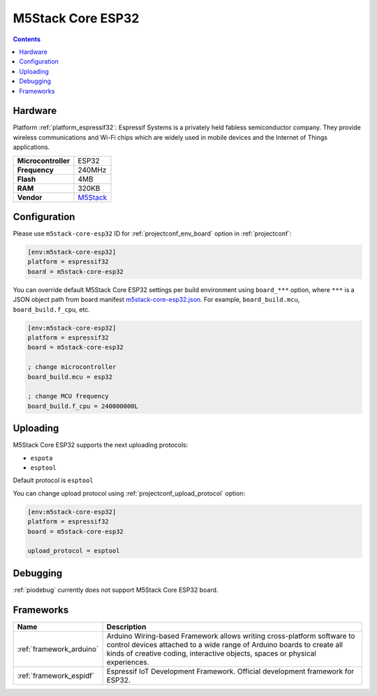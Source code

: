 ..  Copyright (c) 2014-present PlatformIO <contact@platformio.org>
    Licensed under the Apache License, Version 2.0 (the "License");
    you may not use this file except in compliance with the License.
    You may obtain a copy of the License at
       http://www.apache.org/licenses/LICENSE-2.0
    Unless required by applicable law or agreed to in writing, software
    distributed under the License is distributed on an "AS IS" BASIS,
    WITHOUT WARRANTIES OR CONDITIONS OF ANY KIND, either express or implied.
    See the License for the specific language governing permissions and
    limitations under the License.

.. _board_espressif32_m5stack-core-esp32:

M5Stack Core ESP32
==================

.. contents::

Hardware
--------

Platform :ref:`platform_espressif32`: Espressif Systems is a privately held fabless semiconductor company. They provide wireless communications and Wi-Fi chips which are widely used in mobile devices and the Internet of Things applications.

.. list-table::

  * - **Microcontroller**
    - ESP32
  * - **Frequency**
    - 240MHz
  * - **Flash**
    - 4MB
  * - **RAM**
    - 320KB
  * - **Vendor**
    - `M5Stack <http://www.m5stack.com?utm_source=platformio&utm_medium=docs>`__


Configuration
-------------

Please use ``m5stack-core-esp32`` ID for :ref:`projectconf_env_board` option in :ref:`projectconf`:

.. code-block:: ini

  [env:m5stack-core-esp32]
  platform = espressif32
  board = m5stack-core-esp32

You can override default M5Stack Core ESP32 settings per build environment using
``board_***`` option, where ``***`` is a JSON object path from
board manifest `m5stack-core-esp32.json <https://github.com/platformio/platform-espressif32/blob/master/boards/m5stack-core-esp32.json>`_. For example,
``board_build.mcu``, ``board_build.f_cpu``, etc.

.. code-block:: ini

  [env:m5stack-core-esp32]
  platform = espressif32
  board = m5stack-core-esp32

  ; change microcontroller
  board_build.mcu = esp32

  ; change MCU frequency
  board_build.f_cpu = 240000000L


Uploading
---------
M5Stack Core ESP32 supports the next uploading protocols:

* ``espota``
* ``esptool``

Default protocol is ``esptool``

You can change upload protocol using :ref:`projectconf_upload_protocol` option:

.. code-block:: ini

  [env:m5stack-core-esp32]
  platform = espressif32
  board = m5stack-core-esp32

  upload_protocol = esptool

Debugging
---------
:ref:`piodebug` currently does not support M5Stack Core ESP32 board.

Frameworks
----------
.. list-table::
    :header-rows:  1

    * - Name
      - Description

    * - :ref:`framework_arduino`
      - Arduino Wiring-based Framework allows writing cross-platform software to control devices attached to a wide range of Arduino boards to create all kinds of creative coding, interactive objects, spaces or physical experiences.

    * - :ref:`framework_espidf`
      - Espressif IoT Development Framework. Official development framework for ESP32.
